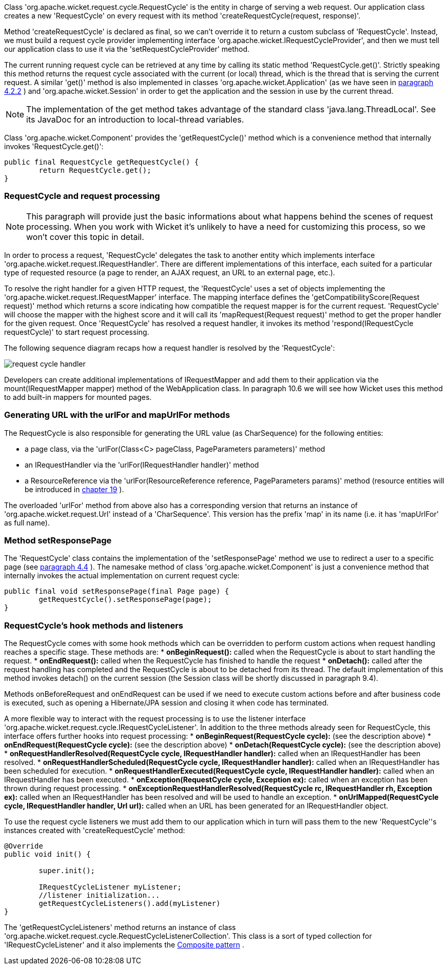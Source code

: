 


Class 'org.apache.wicket.request.cycle.RequestCycle' is the entity in charge of serving a web request. Our application class creates a new 'RequestCycle' on every request with its method 'createRequestCycle(request, response)'. 

Method 'createRequestCycle' is declared as final, so we can't override it to return a custom subclass of 'RequestCycle'. Instead, we must build a request cycle provider implementing interface 'org.apache.wicket.IRequestCycleProvider', and then we must tell our application class to use it via the 'setRequestCycleProvider' method.

The current running request cycle can be retrieved at any time by calling its static method 'RequestCycle.get()'. Strictly speaking this method returns the request cycle associated with the current (or local) thread, which is the thread that is serving the current request. A similar 'get()' method is also implemented in classes 'org.apache.wicket.Application' (as we have seen in  <<guide:helloWorld_2,paragraph 4.2.2>>
) and 'org.apache.wicket.Session' in order to get the application and the session in use by the current thread.

NOTE: The implementation of the get method takes advantage of the standard class 'java.lang.ThreadLocal'. See its JavaDoc for an introduction to local-thread variables.

Class 'org.apache.wicket.Component' provides the 'getRequestCycle()' method which is a convenience method that internally invokes 'RequestCycle.get()':

[source,java]
----
public final RequestCycle getRequestCycle() {
	return RequestCycle.get();
}
----

=== RequestCycle and request processing

NOTE: This paragraph will provide just the basic informations about what happens behind the scenes of request processing. When you work with Wicket it's unlikely to have a need for customizing this process, so we won't cover this topic in detail.

In order to process a request, 'RequestCycle' delegates the task to another entity which implements interface 'org.apache.wicket.request.IRequestHandler'. There are different implementations of this interface, each suited for a particular type of requested resource (a page to render, an AJAX request, an URL to an external page, etc.). 

To resolve the right handler for a given HTTP request, the 'RequestCycle' uses a set of objects implementing the 'org.apache.wicket.request.IRequestMapper' interface. The mapping interface defines the 'getCompatibilityScore(Request request)' method which returns a score indicating how compatible the request mapper is for the current request. 'RequestCycle' will choose the mapper with the highest score and it will call its 'mapRequest(Request request)' method to get the proper handler for the given request. Once 'RequestCycle' has resolved a request handler, it invokes its method 'respond(IRequestCycle requestCycle)' to start request processing.

The following sequence diagram recaps how a request handler is resolved by the 'RequestCycle':

image::../img/request-cycle-handler.png[]

Developers can create additional implementations of IRequestMapper and add them to their application via the mount(IRequestMapper mapper) method of the WebApplication class. In paragraph 10.6 we will see how Wicket uses this method to add built-in mappers for mounted pages.

=== Generating URL with the urlFor and mapUrlFor methods

The RequestCycle is also responsible for generating the URL value (as CharSequence) for the following entities:

* a page class, via the 'urlFor(Class<C> pageClass, PageParameters parameters)' method 
* an IRequestHandler via the 'urlFor(IRequestHandler handler)' method 
* a ResourceReference via the 'urlFor(ResourceReference reference, PageParameters params)' method (resource entities will be introduced in  <<guide:resources,chapter 19>>
). 

The overloaded 'urlFor' method from above also has a corresponding version that returns an instance of 'org.apache.wicket.request.Url' instead of a 'CharSequence'. This version has the prefix 'map' in its name (i.e. it has 'mapUrlFor' as full name).

=== Method setResponsePage

The 'RequestCycle' class contains the implementation of the 'setResponsePage' method we use to redirect a user to a specific page (see  <<guide:helloWorld_4,paragraph 4.4>>
). The namesake method of class 'org.apache.wicket.Component' is just a convenience method that internally invokes the actual implementation on current request cycle:

[source,java]
----
public final void setResponsePage(final Page page) {
	getRequestCycle().setResponsePage(page);
}
----

=== RequestCycle's hook methods and listeners

The RequestCycle comes with some hook methods which can be overridden to perform custom actions when request handling reaches a specific stage. These methods are:
* *onBeginRequest():* called when the RequestCycle is about to start handling the request. 
* *onEndRequest():* called when the RequestCycle has finished to handle the request
* *onDetach():* called after the request handling has completed and the RequestCycle is about to be detached from its thread. The default implementation of this method invokes detach() on the current session (the Session class will be shortly discussed in paragraph 9.4).

Methods onBeforeRequest and onEndRequest can be used if we need to execute custom actions before and after business code is executed, such as opening a Hibernate/JPA session and closing it when code has terminated. 

A more flexible way to interact with the request processing is to use the listener interface 'org.apache.wicket.request.cycle.IRequestCycleListener'. In addition to the three methods already seen for RequestCycle, this interface offers further hooks into request processing:
* *onBeginRequest(RequestCycle cycle):* (see the description above)
* *onEndRequest(RequestCycle cycle):* (see the description above)
* *onDetach(RequestCycle cycle):* (see the description above)
* *onRequestHandlerResolved(RequestCycle cycle, IRequestHandler handler):* called when an IRequestHandler has been resolved.
* *onRequestHandlerScheduled(RequestCycle cycle, IRequestHandler handler):* called when an IRequestHandler has been scheduled for execution.
* *onRequestHandlerExecuted(RequestCycle cycle, IRequestHandler handler):* called when an IRequestHandler has been executed.
* *onException(RequestCycle cycle, Exception ex):* called when an exception has been thrown during request processing.
* *onExceptionRequestHandlerResolved(RequestCycle rc, IRequestHandler rh, Exception ex):* called when an IRequestHandler has been resolved and will be used to handle an exception. 
* *onUrlMapped(RequestCycle cycle, IRequestHandler handler, Url url):* called when an URL has been generated for an IRequestHandler object.

To use the request cycle listeners we must add them to our application which in turn will pass them to the new 'RequestCycle''s instances created with 'createRequestCycle' method:

[source,java]
----
@Override
public void init() {

	super.init();

	IRequestCycleListener myListener;
	//listener initialization...
	getRequestCycleListeners().add(myListener)		
}
----

The 'getRequestCycleListeners' method returns an instance of class 'org.apache.wicket.request.cycle.RequestCycleListenerCollection'. This class is a sort of typed collection for 'IRequestCycleListener' and it also implements the  http://en.wikipedia.org/wiki/Composite_pattern[Composite pattern] .


